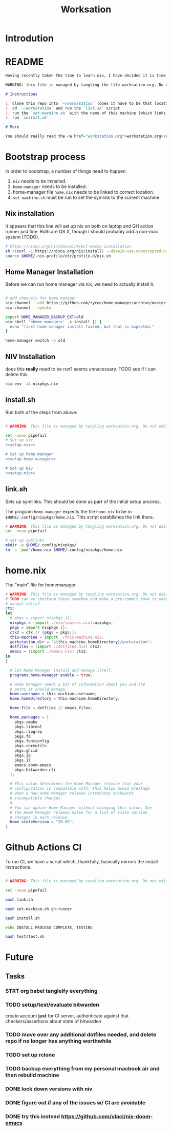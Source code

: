 #+TITLE: Worksation
* Introdution
* README
#+begin_src md :tangle ./README.md  :noweb yes
Having recently taken the time to learn nix, I have decided it is time to revisit my workstation.

WARNING: this file is managed by tangling the file worksation.org. Do not edit directly!

# Instructions

1. clone this repo into `~/workstation` (does it have to be that location?)
2. cd `~/workstation` and run the `link.sh` script
3. run the `set-machine.sh` with the name of this machine (which links this machine settings).
3. run `install.sh`

# More

You should really read the <a href="workstation.org">workstation.org</a> file.

#+end_src

* Bootstrap process
In order to bootstrap, a number of things need to happen.
1. ~nix~ needs to be installed.
2. ~home-manager~ needs to be installed.
3. home-manager file ~home.nix~ needs to be linked to correct location.
4. ~set-machine.sh~ must be run to set the symlink to the current machine
** Nix installation
It appears that this line will set up nix on both on laptop and GH action runner just fine. Both are OS X, though I should probably add a non-mac system (TODO).

#+NAME: setup-nix
#+BEGIN_SRC sh
  # https://nixos.org/nix/manual/#sect-macos-installation
  sh <(curl -L https://nixos.org/nix/install) --darwin-use-unencrypted-nix-store-volume
  source $HOME/.nix-profile/etc/profile.d/nix.sh
#+END_SRC
** Home Manager Installation
Before we can run home manager via nix, we need to actually install it.

#+NAME: setup-home-manager
#+begin_src sh

# add channels for home manager
nix-channel --add https://github.com/rycee/home-manager/archive/master.tar.gz home-manager
nix-channel --update

export HOME_MANAGER_BACKUP_EXT=old
nix-shell '<home-manager>' -A install || {
  echo "first home manager install failed, but that is expected."
}

home-manager switch -b old
#+end_src
** NIV Installation
does this *really* need to be run? seems unnecessary. TODO see if I can delete this.
#+NAME: setup-niv
#+BEGIN_SRC sh
nix-env -iA nixpkgs.niv
#+END_SRC
** install.sh
Run both of the steps from above:
#+BEGIN_SRC sh :tangle ./install.sh :shebang "#!/usr/bin/env bash" :noweb yes

# WARNING: This file is managed by tangling worksation.org. Do not edit directly!

set -xeuo pipefail
# Set up nix
<<setup-nix>>

# Set up home manager
<<setup-home-manager>>

# Set up Niv
<<setup-niv>>

#+END_SRC
** link.sh
Sets up symlinks. This should be done as part of the initial setup process.

The program ~home-manager~ expects the file ~home.nix~ to be in
~$HOME/.config/nixpkgs/home.nix~. This script establishes the link there.

#+BEGIN_SRC sh :tangle ./link.sh :shebang "#!/usr/bin/env bash" :noweb yes
# WARNING: This file is managed by tangling worksation.org. Do not edit directly!
set -xeuo pipefail

# set up symlinks
mkdir -p $HOME/.config/nixpkgs/
ln -s `pwd`/home.nix $HOME/.config/nixpkgs/home.nix
#+END_SRC
* home.nix
The "main" file for homemanager
#+begin_src nix :tangle ./home.nix :noweb yes
# WARNING: This file is managed by tangling worksation.org. Do not edit directly!
# TODO can we checksum these somehow and make a pre-commit hook to make sure we dont commit
# manual edits?
ctx:
let
  # pkgs = import nixpkgs {};
  nixpkgs = (import ./nix/sources.nix).nixpkgs;
  pkgs = import nixpkgs {};
  ctx2 = ctx // {pkgs = pkgs;};
  this-machine = import ./this-machine.nix;
  workstation-dir = "${this-machine.homeDirectory}/workstation";
  dotfiles = (import ./dotfiles.nix) ctx2;
  emacs = (import ./emacs.nix) ctx2;
in
{
 
  # Let Home Manager install and manage itself.
  programs.home-manager.enable = true;

  # Home Manager needs a bit of information about you and the
  # paths it should manage.
  home.username = this-machine.username;
  home.homeDirectory = this-machine.homeDirectory;

  home.file = dotfiles // emacs.files;

  home.packages = [
    pkgs.cmake
    pkgs.libtool
    pkgs.ripgrep
    pkgs.fd
    pkgs.fontconfig
    pkgs.coreutils
    pkgs.ghcid
    pkgs.jq
    pkgs.jl
    emacs.doom-emacs
    pkgs.bitwarden-cli
  ];

  # This value determines the Home Manager release that your
  # configuration is compatible with. This helps avoid breakage
  # when a new Home Manager release introduces backwards
  # incompatible changes.
  #
  # You can update Home Manager without changing this value. See
  # the Home Manager release notes for a list of state version
  # changes in each release.
  home.stateVersion = "20.09";
}
#+end_src

* Github Actions CI
To run CI, we have a script which, thankfully, basically mirrors the install instructions.

#+begin_src sh :tangle ./test/ci.sh :shebang "#!/usr/bin/env bash" :noweb yes

# WARNING: This file is managed by tangling worksation.org. Do not edit directly!

set -xeuo pipefail

bash link.sh

bash set-machine.sh gh-runner

bash install.sh

echo INSTALL PROCESS COMPLETE, TESTING

bash test/test.sh
#+end_src
* Future
** Tasks
*** STRT org babel tangleify everything
*** TODO setup/test/evaluate bitwarden
create account *just* for CI server, authenticate against that
checkers/assertions about state of bitwarden
*** TODO move over any additional dotfiles needed, and delete repo if no longer has anything worthwhile
*** TODO set up rclone
*** TODO backup everything from my personal macbook air and then rebuild machine
*** DONE lock down versions with niv
*** DONE figure out if any of the issues w/ CI are avoidable
*** DONE try this instead https://github.com/vlaci/nix-doom-emacs

